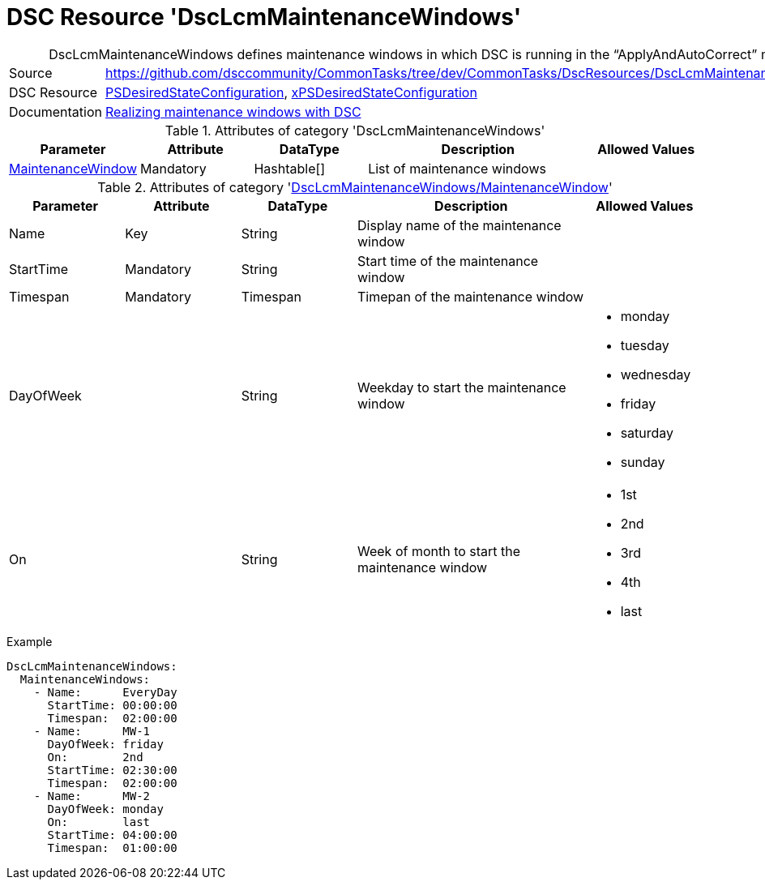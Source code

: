 // CommonTasks YAML Reference: DscLcmMaintenanceWindows
// ========================================

:YmlCategory: DscLcmMaintenanceWindows


[[dscyml_dsclcmmaintenancewindows, {YmlCategory}]]
= DSC Resource 'DscLcmMaintenanceWindows'
// didn't work in production: = DSC Resource '{YmlCategory}'


[[dscyml_dsclcmmaintenancewindows_abstract]]
.{YmlCategory} defines maintenance windows in which DSC is running in the “ApplyAndAutoCorrect” mode.


[cols="1,3a" options="autowidth" caption=]
|===
| Source         | https://github.com/dsccommunity/CommonTasks/tree/dev/CommonTasks/DscResources/DscLcmMaintenanceWindows
| DSC Resource   | https://docs.microsoft.com/en-us/powershell/module/psdesiredstateconfiguration[PSDesiredStateConfiguration],
                   https://github.com/dsccommunity/xPSDesiredStateConfiguration[xPSDesiredStateConfiguration]
| Documentation  | https://dsccommunity.org/blog/dsc-maintenance-windows/[Realizing maintenance windows with DSC]
|===

.Attributes of category '{YmlCategory}'
[cols="1,1,1,2a,1a" options="header"]
|===
| Parameter
| Attribute
| DataType
| Description
| Allowed Values

| [[dscyml_dsclcmmaintenancewindows_maintenancewindow, {YmlCategory}/MaintenanceWindow]]<<dscyml_dsclcmmaintenancewindows_maintenancewindow_details, MaintenanceWindow>>
| Mandatory
| Hashtable[]
| List of maintenance windows
|

|===

[[dscyml_dsclcmmaintenancewindows_maintenancewindow_details]]
.Attributes of category '<<dscyml_dsclcmmaintenancewindows_maintenancewindow>>'
[cols="1,1,1,2a,1a" options="header"]
|===
| Parameter
| Attribute
| DataType
| Description
| Allowed Values

| Name
| Key
| String
| Display name of the maintenance window
|

| StartTime
| Mandatory
| String
| Start time of the maintenance window
|

| Timespan
| Mandatory
| Timespan
| Timepan of the maintenance window
|

| DayOfWeek
|
| String
| Weekday to start the maintenance window
| - monday
  - tuesday
  - wednesday
  - friday
  - saturday
  - sunday

| On
|
| String
| Week of month to start the maintenance window
| - 1st
  - 2nd
  - 3rd
  - 4th
  - last

|===


.Example
[source, yaml]
----
DscLcmMaintenanceWindows:
  MaintenanceWindows:
    - Name:      EveryDay
      StartTime: 00:00:00
      Timespan:  02:00:00
    - Name:      MW-1
      DayOfWeek: friday
      On:        2nd
      StartTime: 02:30:00
      Timespan:  02:00:00
    - Name:      MW-2
      DayOfWeek: monday
      On:        last
      StartTime: 04:00:00
      Timespan:  01:00:00
----